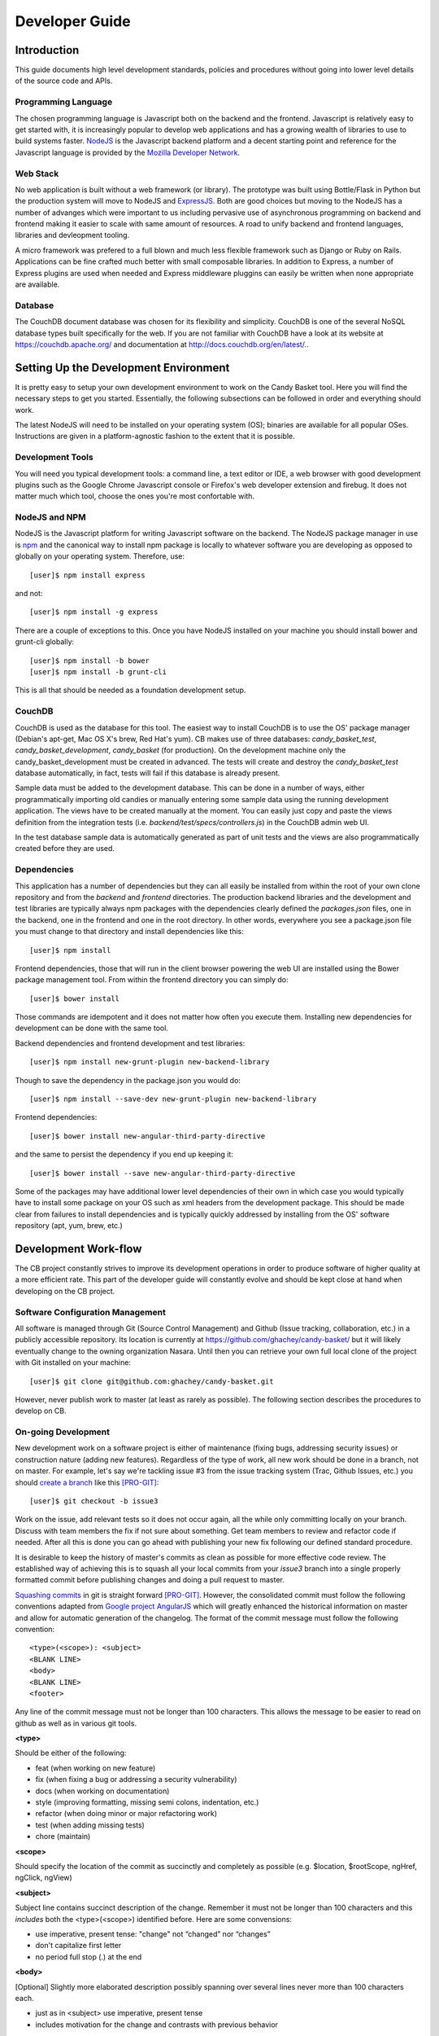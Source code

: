 =================
 Developer Guide
=================

.. _intro:
Introduction
============

This guide documents high level development standards, policies and
procedures without going into lower level details of the source code
and APIs.

Programming Language
--------------------

The chosen programming language is Javascript both on the backend and
the frontend. Javascript is relatively easy to get started with, it is
increasingly popular to develop web applications and has a growing
wealth of libraries to use to build systems faster. `NodeJS
<http://www.nodejs.org/>`_ is the Javascript backend platform and a
decent starting point and reference for the Javascript language is
provided by the `Mozilla Developer Network
<https://developer.mozilla.org/en-US/docs/Web/JavaScript>`_.

Web Stack
---------

No web application is built without a web framework (or library). The
prototype was built using Bottle/Flask in Python but the production
system will move to NodeJS and `ExpressJS
<http://expressjs.com/>`_. Both are good choices but moving to the
NodeJS has a number of advanges which were important to us including
pervasive use of asynchronous programming on backend and frontend
making it easier to scale with same amount of resources. A road to
unify backend and frontend languages, libraries and devleopment
tooling.

A micro framework was prefered to a full blown and much less flexible
framework such as Django or Ruby on Rails. Applications can be fine
crafted much better with small composable libraries. In addition to
Express, a number of Express plugins are used when needed and
Express middleware pluggins can easily be written when none
appropriate are available.

Database
--------

The CouchDB document database was chosen for its flexibility and
simplicity. CouchDB is one of the several NoSQL database types built
specifically for the web. If you are not familiar with CouchDB have a
look at its website at `https://couchdb.apache.org/
<https://couchdb.apache.org/>`_ and documentation at
`http://docs.couchdb.org/en/latest/. <http://docs.couchdb.org/en/latest/>`_.

Setting Up the Development Environment
======================================

It is pretty easy to setup your own development environment to work on
the Candy Basket tool. Here you will find the necessary steps to get
you started. Essentially, the following subsections can be followed in
order and everything should work.

The latest NodeJS will need to be installed on your operating system
(OS); binaries are available for all popular OSes. Instructions are
given in a platform-agnostic fashion to the extent that it is
possible.

Development Tools
-----------------

You will need you typical development tools: a command line, a text
editor or IDE, a web browser with good development plugins such as the
Google Chrome Javascript console or Firefox's web developer extension
and firebug. It does not matter much which tool, choose the ones
you're most confortable with.

.. _nodejs_npm:

NodeJS and NPM
--------------

NodeJS is the Javascript platform for writing Javascript software on
the backend. The NodeJS package manager in use is `npm
<https://www.npmjs.org/>`_ and the canonical way to install npm
package is locally to whatever software you are developing as opposed
to globally on your operating system. Therefore, use::

  [user]$ npm install express

and not::

  [user]$ npm install -g express

There are a couple of exceptions to this. Once you have NodeJS
installed on your machine you should install bower and grunt-cli
globally::

  [user]$ npm install -b bower
  [user]$ npm install -b grunt-cli

This is all that should be needed as a foundation development setup.

.. _couchdb:
CouchDB
-------

CouchDB is used as the database for this tool. The easiest way to
install CouchDB is to use the OS' package manager (Debian's apt-get,
Mac OS X's brew, Red Hat's yum). CB makes use of three databases:
`candy_basket_test`, `candy_basket_development`, `candy_basket` (for
production). On the development machine only the
candy_basket_development must be created in advanced. The tests will
create and destroy the `candy_basket_test` database automatically, in
fact, tests will fail if this database is already present.

Sample data must be added to the development database. This can be
done in a number of ways, either programmatically importing old
candies or manually entering some sample data using the running
development application. The views have to be created manually at the
moment. You can easily just copy and paste the views definition from
the integration tests (i.e. `backend/test/specs/controllers.js`) in
the CouchDB admin web UI.

In the test database sample data is automatically generated as part of
unit tests and the views are also programmatically created before they
are used.

Dependencies
------------

This application has a number of dependencies but they can all easily
be installed from within the root of your own clone repository and
from the `backend` and `frontend` directories. The production backend
libraries and the development and test libraries are typically always
npm packages with the dependencies clearly defined the `packages.json`
files, one in the backend, one in the frontend and one in the root
directory. In other words, everywhere you see a package.json file you
must change to that directory and install dependencies like this::

  [user]$ npm install

Frontend dependencies, those that will run in the client browser
powering the web UI are installed using the Bower package management
tool. From within the frontend directory you can simply do::

  [user]$ bower install

Those commands are idempotent and it does not matter how often you
execute them. Installing new dependencies for development can be done
with the same tool.

Backend dependencies and frontend development and test libraries::

  [user]$ npm install new-grunt-plugin new-backend-library

Though to save the dependency in the package.json you would do::

  [user]$ npm install --save-dev new-grunt-plugin new-backend-library

Frontend dependencies::

  [user]$ bower install new-angular-third-party-directive

and the same to persist the dependency if you end up keeping it::

  [user]$ bower install --save new-angular-third-party-directive

Some of the packages may have additional lower level dependencies of
their own in which case you would typically have to install some
package on your OS such as xml headers from the development
package. This should be made clear from failures to install
dependencies and is typically quickly addressed by installing from the
OS' software repository (apt, yum, brew, etc.)

Development Work-flow
=====================

The CB project constantly strives to improve its development
operations in order to produce software of higher quality at a more
efficient rate. This part of the developer guide will constantly
evolve and should be kept close at hand when developing on the CB
project.

Software Configuration Management
---------------------------------

All software is managed through Git (Source Control Management) and
Github (Issue tracking, collaboration, etc.) in a publicly accessible
repository. Its location is currently at
`https://github.com/ghachey/candy-basket/
<https://github.com/ghachey/candy-basket/>`_ but it will likely
eventually change to the owning organization Nasara. Until then you
can retrieve your own full local clone of the project with Git
installed on your machine::

  [user]$ git clone git@github.com:ghachey/candy-basket.git

However, never publish work to master (at least as rarely as
possible). The following section describes the procedures to develop
on CB.

On-going Development
--------------------

New development work on a software project is either of maintenance
(fixing bugs, addressing security issues) or construction nature
(adding new features). Regardless of the type of work, all new work
should be done in a branch, not on master. For example, let's say
we're tackling issue #3 from the issue tracking system (Trac, Github
Issues, etc.) you should `create a branch
<http://www.git-scm.com/book/en/Git-Branching-Basic-Branching-and-Merging>`_
like this [PRO-GIT]_::

  [user]$ git checkout -b issue3

Work on the issue, add relevant tests so it does not occur again, all
the while only committing locally on your branch. Discuss with team
members the fix if not sure about something. Get team members to
review and refactor code if needed. After all this is done you can go
ahead with publishing your new fix following our defined standard
procedure.

It is desirable to keep the history of master's commits as clean as
possible for more effective code review. The established way of
achieving this is to squash all your local commits from your *issue3*
branch into a single properly formatted commit before publishing
changes and doing a pull request to master. 

`Squashing commits
<http://www.git-scm.com/book/en/Git-Tools-Rewriting-History#Squashing-Commits>`_
in git is straight forward [PRO-GIT]_. However, the consolidated
commit must follow the following conventions adapted from `Google
project AngularJS
<https://docs.google.com/document/d/1QrDFcIiPjSLDn3EL15IJygNPiHORgU1_OOAqWjiDU5Y/edit#>`_
which will greatly enhanced the historical information on master and
allow for automatic generation of the changelog. The format of the
commit message must follow the following convention::

  <type>(<scope>): <subject>
  <BLANK LINE>
  <body>
  <BLANK LINE>
  <footer>

Any line of the commit message must not be longer than 100
characters. This allows the message to be easier to read on github as
well as in various git tools.

**<type>**

Should be either of the following:

* feat (when working on new feature)
* fix (when fixing a bug or addressing a security vulnerability)
* docs (when working on documentation)
* style (improving formatting, missing semi colons, indentation, etc.)
* refactor (when doing minor or major refactoring work)
* test (when adding missing tests)
* chore (maintain)

**<scope>**

Should specify the location of the commit as succinctly and completely
as possible (e.g. $location, $rootScope, ngHref, ngClick, ngView)

**<subject>**

Subject line contains succinct description of the change. Remember it
must not be longer than 100 characters and this *includes* both the
<type>(<scope>) identified before. Here are some convensions:

* use imperative, present tense: "change" not “changed” nor “changes”
* don't capitalize first letter
* no period full stop (.) at the end

**<body>**

[Optional] Slightly more elaborated description possibly spanning over several
lines never more than 100 characters each.

* just as in <subject> use imperative, present tense
* includes motivation for the change and contrasts with previous behavior

**<footer>**:

[Optional] should include either breaking changes and/or references of
what issues were resolved if any. All breaking changes have to be
mentioned in footer with the description of the change, justification
and migration notes.

The following includes several examples of properly formatted squashed
commit messages.

A new feature commit::

  feat($browser): onUrlChange event (popstate/hashchange/polling)

  Added new event to $browser:
  * forward popstate event if available
  * forward hashchange event if popstate not available
  * do polling when neither popstate nor hashchange available

  Breaks $browser.onHashChange, which was removed (use onUrlChange instead)

A fix for browser compatibility commit::

  fix($compile): couple of unit tests for IE9

  Older IEs serialize html uppercased, but IE9 does not...
  Would be better to expect case insensitive, unfortunately jasmine does
  not allow to user regexps for throw expectations.

  Closes #392
  Breaks foo.bar api, foo.baz should be used instead

A new feature request from issue #351 commit::

  feat(directive): ng:disabled, ng:checked, ng:multiple, ng:readonly, ng:selected

  New directives for proper binding these attributes in older browsers (IE).
  Added coresponding description, live examples and e2e tests.

  Closes #351, #456

Some cleanup commit::

  style($location): add couple of missing semi colons

Some documentation work commit::

  docs(guide): updated fixed docs from Google Docs

  Couple of typos fixed:
  * indentation
  * batchLogbatchLog -> batchLog
  * start periodic checking
  * missing brace

A new feature with major breaking changes::

  feat($compile): simplify isolate scope bindings

  Changed the isolate scope binding options to:
  * @attr - attribute binding (including interpolation)
  * =model - by-directional model binding
  * &expr - expression execution binding

  This change simplifies the terminology as well as
  number of choices available to the developer. It
  also supports local name aliasing from the parent.

  BREAKING CHANGE: isolate scope bindings definition has changed and
  the inject option for the directive controller injection was removed.

  To migrate the code follow the example below:

  Before:

  scope: {
    myAttr: 'attribute',
    myBind: 'bind',
    myExpression: 'expression',
    myEval: 'evaluate',
    myAccessor: 'accessor'
  }

  After:

  scope: {
    myAttr: '@',
    myBind: '@',
    myExpression: '&',
    // myEval - usually not useful, but in cases where the
    // expression is assignable, you can use '='
    myAccessor: '=' // in directive's template change myAccessor() to myAccessor
  }

  The removed `inject` wasn't generaly useful for directives so there should be no code using it.

For example, you've been working on your branch and made three commit
with vague non-useful messages such as "Work in progress", "Small
fix", etc. You want to wrap up the work with a nice single squashed
commit following the above format. You can use Git's rebase tool::

  [user]$ git rebase -i HEAD~3

This will pull open an editor with something like the following::

  pick f7f3f6d Work on docs
  pick 310154e Work in progress
  pick a5f4a0d Small fix

  # Rebase 710f0f8..a5f4a0d onto 710f0f8
  #
  # Commands:
  #  p, pick = use commit
  #  r, reword = use commit, but edit the commit message
  #  e, edit = use commit, but stop for amending
  #  s, squash = use commit, but meld into previous commit
  #  f, fixup = like "squash", but discard this commit's log message
  #  x, exec = run command (the rest of the line) using shell
  #
  # These lines can be re-ordered; they are executed from top to bottom.
  #
  # If you remove a line here THAT COMMIT WILL BE LOST.
  #
  # However, if you remove everything, the rebase will be aborted.
  #
  # Note that empty commits are commented out
 
To squash the three commits into one you would edit the script to look
like this::

  pick f7f3f6d Work on docs
  squash 310154e Work in progress
  squash a5f4a0d Small fix

  # Rebase 710f0f8..a5f4a0d onto 710f0f8
  #
  # Commands:
  #  p, pick = use commit
  #  r, reword = use commit, but edit the commit message
  #  e, edit = use commit, but stop for amending
  #  s, squash = use commit, but meld into previous commit
  #  f, fixup = like "squash", but discard this commit's log message
  #  x, exec = run command (the rest of the line) using shell
  #
  # These lines can be re-ordered; they are executed from top to bottom.
  #
  # If you remove a line here THAT COMMIT WILL BE LOST.
  #
  # However, if you remove everything, the rebase will be aborted.
  #
  # Note that empty commits are commented out

When saving this you will return to a text editor where you can merge
the commit messages seeying something like this ::

  # This is a combination of 3 commits.
  # The first commit's message is:
  Work on docs

  # This is the 2nd commit message:

  Work in progress

  # This is the 3rd commit message:

  Small fix
 
Those commits are practically useless in the grand scheme of
things. You want to replace it with a single properly formatted
message following above conventions. In this case you would remove the
above from the text editor and replace it with something like the
following::

  docs(developer-guide.rst): update docs with new code base refactory

  What's changed in details:
  * Change backend section to reflect migration to NodeJS
  * Refactor various part of guide with new content
  * Introduce new conventions and standards

Save this nicely formatted commit and then you're ready to publish
your work and do a pull request::

  [user]$ git push

Do the pull request from github and use the last commit as the message.

High Level Architecture
=======================

Briefly, this application is composed of two main parts: a computer
consumable service on the backend (i.e. runs on the server) and a
human consumable service on the frontend (i.e. runs in the
browser). The backend is a NodeJS powered RESTful service and the
frontend is an HTML, CSS and Javascript Web User Interface (UI)
capable of talking to the backend.

* README.md -- A brief introduction and pointers
* LICENSE.md -- GNU General Public License version 3
* CHANGELOG.md -- Automatically generated change logs
* backend -- The NodeJS RESTful service
* frontend -- The AngularJS Web application
* docs -- The documentation for this project 
* package.json -- Root meta data JSON file
* Gruntfile.js -- Grunt task automation file common to backend and frontend 

.. _rest-service:
Backend -- The RESTful Service
------------------------------

The backend is written entirely in the Javascript programming language
implementing a simple RESTful service. The backend is a RESTful
service following a Resource Oriented Architecture (ROA) as defined in
[REST-SERV]_. The following tables describe its service. Note that no
API version number is included in the URI; it will be included in the
host as `http://candy-restapi-v1.pacificpolicy.org.vu/
<http://candy-restapi-v1.pacificpolicy.org.vu/>`_.

User Account Service
~~~~~~~~~~~~~~~~~~~~

Each organisation can have a number of users using the tool. However,
user management is usually done using an external service such as
Active Directory or another LDAP service like OpenLDAP. Candies do not
yet have ownership and are globally accessible by the organisation
once authenticated.

The URI design goes like this. A "basket" refers to the whole
organisation. In other words, organisations have their private basket
of candies. An organisation (and therefore a basket) can have many
users; the organization and its users can be represented as
/basket/users/, but this will not be used at first. All candies are
associated to a user and are (at least at first) accessible to any
authenticated staff.

The services offer no CRUD operations on users at the moment as this
is considered to be done using an external service (Active Directory,
OpenLDAP).


Source (Candies) Service
~~~~~~~~~~~~~~~~~~~~~~~~

This is the main service of candy basket: users can add "source(s)"
and tag them. A source can have a URL, file(s), title description and
tags. In the technical world of Candy Basket (such as in the source
code) sources are typically referred to as candies; they are exactly
the same thing. In the UI the term source is used.

+--------------------------+------------------------------------------------+
| Operation                | HTTP Method and URI                            |
+==========================+================================================+
| Create a source          | POST /basket/candies                           |
+--------------------------+------------------------------------------------+
| View a source            | GET /basket/candies/{uuid}                     |
+--------------------------+------------------------------------------------+
| Modify a source          | PUT /basket/candies/{uuid}                     |
+--------------------------+------------------------------------------------+
| Delete a source          | DELETE /basket/candies/{uuid}                  |
+--------------------------+------------------------------------------------+


Utilities Service
~~~~~~~~~~~~~~~~~

Only a couple of utility aggregates are needed at the moment.

+-----------------------------------+-----------------------------------------+
| Operation                         | HTTP Method and URI                     |
+===================================+=========================================+
| Fetch all sources                 | GET /basket/candies                     |
+-----------------------------------+-----------------------------------------+
| Fetch all tags                    | GET /basket/candies/tags                |
+-----------------------------------+-----------------------------------------+
| Fetch all tags by candies         | GET /basket/candies/tags-by-candies     |
+-----------------------------------+-----------------------------------------+


When developing it is often useful to use the RESTful API
directly. Here are some example usage.

Fetching all candies::

  [user]$ curl --user candy:P@55word -X GET http://localhost:3003/basket/candies

Fetching a candy::

  [user]$ curl --user candy:P@55word -X GET http://localhost:3003/basket/candies/03c0b670e5c56bfb461a76dcf7000d1c

Creating a candy::

  [user]$ curl --user candy:P@55word
               -X POST \
               -H "Accept: application/json"  \
               -H "Content-Type: application/json" \
               -d @candy.json \
               http://localhost:3003/basket/candies

Where candy.json would be the JSON candy in a file named candy.json
accessible within the directory from which curl command is being
executed. Routes only accept JSON at the moment.  It could look
something like this::

  {
    "source": "http://www.ghachey.info",
    "title": "Ghislain Hachey Website",
    "description": "A bit updated",
    "tags": ["gh","ict","website"]
  }

Or an invalid candy (dangeous scripts)::

  {
    "source": "http://www.ghachey.info",
    "title": "Ghislain Website",
    "description": "<script>alert(\"Hacked onced, shame on you.\");</script>",
    "tags": [
      "Website",
      "Ghislain Hachey"
    ]
  }

If you want to test uploading the easiest is to use the frontend
directly. Otherwise, you could build a request yourself with curl by
setting the `Content-Type` to `multipart/form-data` and the additional
JSON data which would be something like this::

  "files":[{"name":"0bf6198aac462ddbb12add63fff0d8c2.pdf",
            "originalName":"Artificial Intelligence Search Algorithms.pdf"},
           {"name":"7fde008c066d3ed6226d5a88b2f1e7ef.png",
            "originalName":"linkedin.png"}]

Where the name is a UUID generated by the frontend upload code and the
original name is also kept. The file would be sent to the ownCloud
with the unique name but could be listed and retrived using the
original name.

Updating a candy::

  [user]$ curl --user candy:P@55word
               -X PUT \
               -H "Accept: application/json"  \
               -H "Content-Type: application/json" \
               -d @candy-update.json \
               http://localhost:3003/basket/candies/id-of-candy-in-couchdb

Where id-of-candy-in-couchdb is the id automatically created on POST
and returned in the Location header for latter retrieval. It can be
retrieved in a number of ways. Looking at data in the DB is fairly
easy and quick. The newly updated candy could look like this::

  {
    "_id": "id-of-candy-in-couchdb"
    "source": "http://www.ghachey.info",
    "title": "Ghislain Hachey Website",
    "description": "A bit updated--oups, I meant a bit outdated",
    "tags": ["gh","ict","website"]
  }

This would completely replace the previous document. For example, if
you had a `files` data in the JSON document and none in the update
then that data would no longer be present. A complete update on a
document containing also files could be achieved with a minimum couple
of async curl requests. First the file upload(s)::

  [user]$ curl --user candy:P@55word
               -X POST \
               -H "Content-Type: multipart/form-data; boundary=---------------------------11936647625814307171179269292" \
               --data-binary @test.txt \
               http://localhost:3003/files

And then the actual candy::

  [user]$ curl --user candy:P@55word
               -X PUT \
               -H "Accept: application/json"  \
               -H "Content-Type: application/json" \
               -d @candy-update.json \
               http://localhost:3003/basket/candies/id-of-candy-in-couchdb

Frontend -- Web UI Application
------------------------------

The Frontend is developed using the AngularJS web framework with
community Angular modules and our own code. The frontend code based is
organised following Angular community best practices.

* `frontend/app/scripts/app.js`: this is where the application is
  bootstrapped. It contains some configuration and some routes
  definitions.
* `frontend/app/scripts/services/`: this directory contains
  application services.
* `frontend/app/scripts/controllers/`: this is where the business
  logic resides; no DOM manipulation should happen here.
* `frontend/app/scripts/filters/`: this where filters are stored often
  used has a final filtering step before presenting the data
  (e.g. money and date conversions formatters). It can also include
  data filtering code.
* `frontend/app/scripts/directives/`: this is where you can manipulate
  the DOM as you wish. Think of directives as a means to extend HTML
  and browser capabilities for web *applications*.
* `frontend/app/index.html`: is the base HTML file for the whole
  application
* `frontend/app/views/`: contains all the other HTML partials that
  make up the rest of the application.
* `frontend/app/styles/`: contains custom styles
* `frontend/app/images/`: contains images
* `frontend/test/specs/`: where unit tests resides. Directories in there
  mirrors the content of the `frontend/app/scripts/`

Low Level Documentation and API
===============================

The lower level documentation about software design, application
programming interfaces, small gotchas and all other nitty-gritty
details about the source code is written directly inside the source
code. It can be extracted and exported to hard copy formats such as
HTML or PDF and eventually may be integrated with this documentation
also.

Documentation
=============

Documentation is currently prepared using two different tools which is
not ideal but powerful and convenient for the time being. As this
project progresses we'll look into more cleanly unify this if possible
without too much investment. 

Most documentation is prepared using an excellent tool developed in
the Python world called Sphinx `http://sphinx-doc.org
<http://sphinx-doc.org>`_ which uses the reStructuredText markup
language `http://sphinx-doc.org/rest.html
<http://sphinx-doc.org/rest.html>`_. Sphinx outputs to HTML and PDF
but could also output to other formats.

In the docs folder there is a ``source`` directory which contains the
source files with the markup content; this is where the documentation
is written. The ``build`` directory is where the documentation is
produced either in PDF, HTML or other supported format. 

If you plan on producing documentation you will need to install
Sphinx. Sphinx is written in `Python <https://www.python.org/>`_ can
the easiest way to install it is to install Python and `pip
<https://github.com/pypa/pip>`_ and then execute the following to
install globally::

  [user]$ sudo pip install sphinx

Outputs are generated using a simple make command from within the
``docs`` directory::

  [user]$ make latexpdf
  [user]$ make html

Or simply type ``make`` to get a list of other options. If you wish
you generate PDF you will need to install the Tex type setting system
along with LaTeX, but this is optional. How to do this will largely
depend on your OS. There is usually a very large all in one package
available for popular OSes either packaged as binary or directly
available through the OS' package manager.

All source code including the application programming interface is
documented in a modern Javascript fashion using a jsdoc style with
AngularJS additional conventions. This has a number of advantages
including keeping the documentation directly with the code and more in
sync, preparation of AngularJS style documentation with the ability to
add example usage, online discussions and a number of others things
not readibly available when simply using Sphinx. When writting source
code simply document it following `AngularJS
<https://github.com/angular/angular.js>`_ and `jsdoc
<http://usejsdoc.org/>`_ styles and the production of the online
documentation is easy with grunt. From with the candy-basket directory
simply run::

  [user]$ grunt docs


.. _security:
Security Considerations
=======================

Since Candy Basket will be used as a tool by organizations with
varying degrees of security requirements it must be designed and
evolve with a number of security considerations in mind and the aim of
constantly improving its security status quo.

If you are interested in helping contribute code to Candy Basket we
provide some mininum security related recommendations, guidelines and
procedures to follow.

Authentication
--------------

The backend currently supports only HTTP Basic Authentication on every
single endpoint. It is critical to properly setup SSL/TLS to encrypt
all communication between the client (frontend) and the server
(backend). It makes use of a single user called `candy` to
authenticate the frontend with the backend which is configurable in
`backend/config.js`. Therefore, users authenticated to the frontend
through some LDAP single sign-on mechanism will then automatically
have access to data from backend. In other words, no access to
frontend, no access to backend either.

SSL/TLS Encryption
------------------

This application is moving towards a strict and mandatory use of
encryption throughout all its the various components .  Self-signed
keys and certificates are used for development and test and the
equivalent of curl's --insecure flag is set when executing requests in
those modes. This insecure flag is off by default in production. 

ownCloud
~~~~~~~~
 
Candy Basket uses ownCloud as file storage. Connections to ownCloud
must be encrypted. Developers can use their own local ownCloud server
for development and test though will have to include their own
certificate in the `backend/certificates` directory and change the
config.js. The certificate to make use of the pacificpolicy.org
ownCloud server is also included. Casre must be taken with the
configuration of the ownCloud server to enforce secure connections at
all times.

Nasara backend
~~~~~~~~~~~~~~

The backend now also supports encryption. In fact, it only listens on
https, period (port 3003 for test and development and 443 for
production). A set of development keys was generated which can be use
for just development and test without change in the
`backend/config.js`. Both the private key and public certificate are
committed to the repo for development and test convenience. Needless
to say they should not be used in production. A new set should be
used, either self signed or both from a CA depending on the context
and target users.

Nasara frontend
~~~~~~~~~~~~~~~

To access the backend with the self-signed certificate in development
from AngularJS the browser needs to confirm the insecure connection
(like curl's --insecure or NodeJS's
process.env.NODE_TLS_REJECT_UNAUTHORIZED = '0'). Only once you will
have to point the browser directly to the backend by putting the
address `https://localhost:3003/` in the URL address bar.

Latest Top 10 Security Risks
----------------------------

An initial security assessment determined that this application was
designed with all the security basics in mind although tighthening
security should always remains an objectif as he project
evolves. Candy Basket was measured against OWASP's most up-to-date
`Top 10 Security Risks
<https://owasp.org/index.php/Top_10_2013-Table_of_Contents>`_. It is
important to re-assess Candy Basket towards this top 10 list every
year (or whenever it is revised). Any change should be carefully
examine to make sure Candy Basket still covers all of them
with details reflected in this documentation.

Injection
~~~~~~~~~

General information can be found at `A1 -- Injection
<https://owasp.org/index.php/Top_10_2013-A1-Injection>`_. Candy Basket
makes all necessary efforts to validate data both in the frontend and
the backend to prevent any injection through its communication with
its data store.

Automated scanners can do a good job but should be combined with
manual code review for completeness.

Broken Authentication and Session Management
~~~~~~~~~~~~~~~~~~~~~~~~~~~~~~~~~~~~~~~~~~~~

General information can be found at `A2 -- Broken Authentication and
Session Management
<https://owasp.org/index.php/Top_10_2013-A2-Broken_Authentication_and_Session_Management>`_. All
authentication and session management of the application
(i.e. frontend) is left at the Active Directory level through Kerberos
and Apache. This setup should be verified at each upgrade to make sure
it is updated and working as expected. Also make sure that only the
frontend can communicate with the backend at the web server
configuration level.

Strict adherence to recommendations in `A2 -- Broken Authentication
and Session Management
<https://owasp.org/index.php/Top_10_2013-A2-Broken_Authentication_and_Session_Management>`_
is a good start. Anybody working on Candy Basket should have in their
possession the VMware network lab: a Windows 2008 Server (AD, DNS...),
A Debian server (Apache, Kerberos to host Candy Basket ), a Windows 7
workstation, a Windows 8 workstation, any other network node useful in
testing authentication and sessions.

XSS
~~~

General information can be found at `A3 -- Cross-Site Scripting (XSS)
<https://owasp.org/index.php/Top_10_2013-A3-Cross-Site_Scripting_(XSS)>`_. Candy
Basket covers this one much like protecting agains injections:
frontend and backend data validation, automatic sanitization of rich
content, and appropriate escaping of untrusted data.

A mix of automated tools and manual code review can be employed for
Integrated Penetration Testing.

Security Misconfiguration
~~~~~~~~~~~~~~~~~~~~~~~~~

General information can be found at `A5 -- Security Misconfiguration
<https://owasp.org/index.php/Top_10_2013-A5-Security_Misconfiguration>`_. There
is a lot to keep track of here: OS configuration, Web server and
modules configuration, Candy Basket application configuration, third
party libraries default security related configuration. A simple
change to the Candy Basket code base making use of the configuration
variables could open up an easy security hole. For example, in DEBUG
mode the application accepts a non existant Origin header to make
testing of backend with curl straight forward. If this were left
unchanged in production an attacker could execute cross-domain
requests simply by removing the Origin completely in its
reponses. It's all too easy to write a single line of code that can
result in this; I wrote one myself and left it there for about 15
minutes until I realised the consequence.

Regular overview of all the configuration from low to high level
should be integrated into the develop, test and deploy cycle. A grep
on DEBUG on the whole Candy Basket code base might help in identifying
unsafe code. The use of scanners on the OS and Web server
(e.g. Nessus) can be useful. The important thing is the have solid and
fast development operations in place with the ability to deploy in new
secure environments that can be quality tested in quick cycles.

Sensitive Data Exposure
~~~~~~~~~~~~~~~~~~~~~~~

General information can be found at `A6 -- Sensitive Data Exposure
<https://owasp.org/index.php/Top_10_2013-A6-Sensitive_Data_Exposure>`_. Most
sensitive user data is handled at the Active Directory level. Securing
this aspect means keeping the Windows (or Samba4) server updated and
properly configured. The information in the database (aka. the
candies) can often also be considered sensitive information and is
secured through a combination of all the security mechanisms in
place. Otherwise, data can be accessed in a number of ways::

* CouchDB only listens on the local interface but this could further
  be tightened.
* The backend has access to the data so should be secure. At the
  moment, its access is restricted to the frontend through Apache directives.
* The frontend can access data through the backend but the user must
  be authenticated with an Active Diretory to access the frontend.

Missing Function Level Access Control
~~~~~~~~~~~~~~~~~~~~~~~~~~~~~~~~~~~~~

General information can be found at `A7 -- Missing Function Level
Access Control
<https://owasp.org/index.php/Top_10_2013-A7-Missing_Function_Level_Access_Control>`_. Candy
Basket does not do much in terms of Access Control. Either the user
has access to the application or not. This significantly reduces the
complexity and therefore the attack vectors. 

Make sure all other risks are properly addressed and this one should
be covered.

Cross-Site Request Forgery (CSRF aka. XSRF)
~~~~~~~~~~~~~~~~~~~~~~~~~~~~~~~~~~~~~~~~~~~

General information can be found at `A8 -- Cross-Site Request Forgery
(CSRF aka. XSRF)
<https://owasp.org/index.php/Top_10_2013-A8-Cross-Site_Request_Forgery_%28CSRF%29>`_.
A number of mechanisms exist with varying degrees of strength to
protect against CSRF. The present status quo with Candy Basket can
best be explained by summarising an email dialogue between Dan McGarry
and Ghislain Hachey::

> It is possible to protect against CSRF by checking the origin header,
> but since this could be spoofed it would only be a first line of
> defence. From my understanding, the highest form of security against CSRF
> is making use of secret tokens first generated by the server and sent
> on each request from the application (which is the number one
> recommendation of OWASP. However,
> according to Angular developers the above scenario is typical of
> non-CORS applications where cookie-based authentication is used
> (i.e. cases most vulnerable to CSRF attacks).  We have a different use
> case: one, we are CORS enabled (`http://www.mnemonic.com` talking to
> `http://rest.mnemonic.com`); two, we do not make use of cookie-based
> authentication but make use of authentication at the Apache level
> using kerberos and AD. While CORS alone is not a protection against
> CRSF, the first line of defence herein (i.e. checking origin) would
> make it quite hard for an attacker who would have to *both* spoof the
> origin *and* trick the user into clicking a malicious page executing
> it when logged into AD at work or on a VPN.
>
> I looked into alternatives to further secure the CSRF weakness and
> found out about the use of XSRF-TOKEN. In short, the server generates
> a secret token which is passed to Angular on the first request as a
> cookie which is then returned by Angular on each request in a header
> (i.e. X-XSRF-TOKEN). Server then verifies header matches cookie on
> each request and if so considers the user legitimate (since only
> Javascript running in the user browser could know the original
> token). However, according to angular this is typically a non-CORS use
> case and Angular does not bother returning the token I created on the
> server in the request header because we do cross-domain requests
> making our use case a bit more painful when it comes to using this type
> of protection. See
> <http://docs.angularjs.org/api/ng/service/$http> and
> <https://github.com/angular/angular.js/issues/5122>.
> 
> My take on it is that we have a relatively non-typical use case:
> de-coupled REST server with single page web application authenticating
> with Apache/Kerberos/AD. I see two possible paths we could take:
> 
> 1) To secure this to my taste I would make it "impossible" to talk to
>    the REST server from anything but the frontend application
>    (essentially what CORS aims except it does not offer protection
>    against spoofing). At the moment, this is enforced at the web
>    server level but does not protect against sophisticated
>    spoofing. The angular application would make use of a user which
>    would authenticate to the backend through robust use of token-based
>    authentication. Token-based authentication has a number of
>    advantages over the currently prevalent use of cookie-based
>    authentication (good reads here
>    <http://www.jamesward.com/2013/05/13/securing-single-page-apps-and-rest-services>,
>    <http://blog.auth0.com/2014/01/07/angularjs-authentication-with-cookies-vs-token/>). Another
>    advantage of doing this would be to take Candy Basket one step
>    closer to a "public offering" and not just an "enterprise
>    offering".
> 
> 2) Another more hackish method is to force Angular to send the
>    XSRF-TOKEN by intercepting and adding headers on each XHR. However,
>    the angular folks specifically deactivated this as they essentially
>    say it should not be done like this and stated it was causing
>    problems with the CORS pre-flights (CORS makes use of pre-flight
>    OPTIONS requests to check whether non-safe requests such as POST,
>    PUT and DELETE are allowed by the origin). This approach would
>    secure the backend and frontend integration against spoofing but is
>    not my preferred options.

In conclusion, Candy Basket's current CSRF protection of checking the
Origin on the server side and only allowing the frontend access to the
backend seems adequate. Even if the attacker manages to spoof the
origin *and* trick the user into clicking a malicious link disguised as
cute kittens, the backend would refuse the request---even when the user
is authenticated---based on restrictions at the Apache level
(i.e. only the frontend application can talk to the backend).

Using Components with Known Vulnerabilities
~~~~~~~~~~~~~~~~~~~~~~~~~~~~~~~~~~~~~~~~~~~

General information can be found at `A9 -- Using Components with Known
Vulnerabilities
<https://owasp.org/index.php/Top_10_2013-A9-Using_Components_with_Known_Vulnerabilities>`_.

Candy Baskets is based on a number of libraries each of which could
potentially have security vulnerabilities. While it is often
impractical to constantly assess all third party libraries it is easy
to subscribe to some kind of communication channels and observe the
evolution of all the components used in your software. Communication
channels could be either mailing lists, social networks or the github
issues tracker.

If there are discovered security vulnerabilities---those that are of
actual real life concern---they will often be announced through the
project's communication channels. You should at the very least follow
announcements of the following projects:

* Angular (and all its modules which are usually upgraded in sync)
* D3 and D3 Cloud
* JQuery
* MomentJS
* UI Bootstrap
* UndercoreJS
* CouchDB
* The hosting Platform (OS, Web server, Modules...)

Whenever any of the above project announces a security vulnerability
there should be an upgrade in process. Typically, very little change
will be required, sometimes a simple matter of executing a `bower
upgrade` and a re-deploy. At times, you may be faced with breaking
changes which will require you to also upgrade the Candy Basket code.

All the above third libraries take security seriously. If you plan on
integrating a new library to add features to Candy Basket a good deal
of consideration must be given to the security aspect of the new
library. Adopting a project with little regard to security should be
*always* avoided.

Unvalidated Redirects and Forwards
~~~~~~~~~~~~~~~~~~~~~~~~~~~~~~~~~~

General information can be found at `A10 -- Unvalidated Redirects and
Forwards
<https://owasp.org/index.php/Top_10_2013-A10-Unvalidated_Redirects_and_Forwards>`_. Candy
Basket makes almost no use of redirects and forwards and no use of
dangerous redirects and forwards (using destination parameters based
on users or other dynamic variables).

Avoid using all but the most simple forwards and redirects. For
example, a redirect to the list view on save or cancel operation is
fine but avoid anything else for the moment. This will depend on the
future direction of Candy Basket.

Miscellaneous and Application Specific
~~~~~~~~~~~~~~~~~~~~~~~~~~~~~~~~~~~~~~

There are a number of security considerations that were not part of
the top 10 list but that do apply to our specific use case. Those
should be documented here:

* We make use of JSON as the data interchange format. JSON contains a
  `subtle vulnarability
  <http://haacked.com/archive/2008/11/20/anatomy-of-a-subtle-json-vulnerability.aspx>`_
  when returning data as an array. Angular offers a way to address
  this issue by prefixing all JSON requests with the string ")]}',\n"
  as described `here
  <http://docs.angularjs.org/api/ng/service/$http>`_. We simple always
  return an JSON object instead. For example, if we want to return an
  array of Candies we would send something like {"data" : ["candy1",
  "candy2"...]} and transform the request in Angular to process the
  array.


Integrated Penetration Testing
------------------------------

The above guidelines and procedures should offer an excellent starting
point to ensure a secure web application. Of course, securing a web
application should not stop here. We would like to see a more
integrated penetration testing process. There are a number of tools
that can be used to help support this process. Most of those tools
have a relatelively steep learning curve but they are worth the time
investment.

After some time evaluating several free software tools that were
either recommended by OWASP or considered promising projects we have
come up with a short list of tools to watch:

* `OWASP Zed Attack Proxy Project (ZAP) <https://www.owasp.org/index.php/OWASP_Zed_Attack_Proxy_Project>`_
* `OWASP CSRFTester <https://www.owasp.org/index.php/Category:OWASP_CSRFTester_Project>`_
* `OWASP WebScarab <https://www.owasp.org/index.php/Category:OWASP_WebScarab_Project>`_
* `Vega <http://www.subgraph.com/>`_ a fork of Google Researchers' Skipfish backed up by
  commercial support. A younger but promising project which seem
  easier to use at first glance.

One or more of those tools should eventually be integrated into the
development process. At first only making use of simple features such
as automated scans and slowly integrating more complicated robust
testing processes one by one. As these new processes come to live they
should be clearly documented here with instructions on how to use the
tools.

.. [REST-SERV] Leonard Richardson and Sam Ruby, RESTful Web Services, O’Reilly, May 2007.

.. [FHS] Rusty Russell, Daniel Quinlan and Christopher Yeoh, Filesystem Hierarchy Standard 2004, freestandards.org 

.. [PRO-GIT] Scott Chacon, Pro Git,Available at http://www.git-scm.com/book,
Apress.
